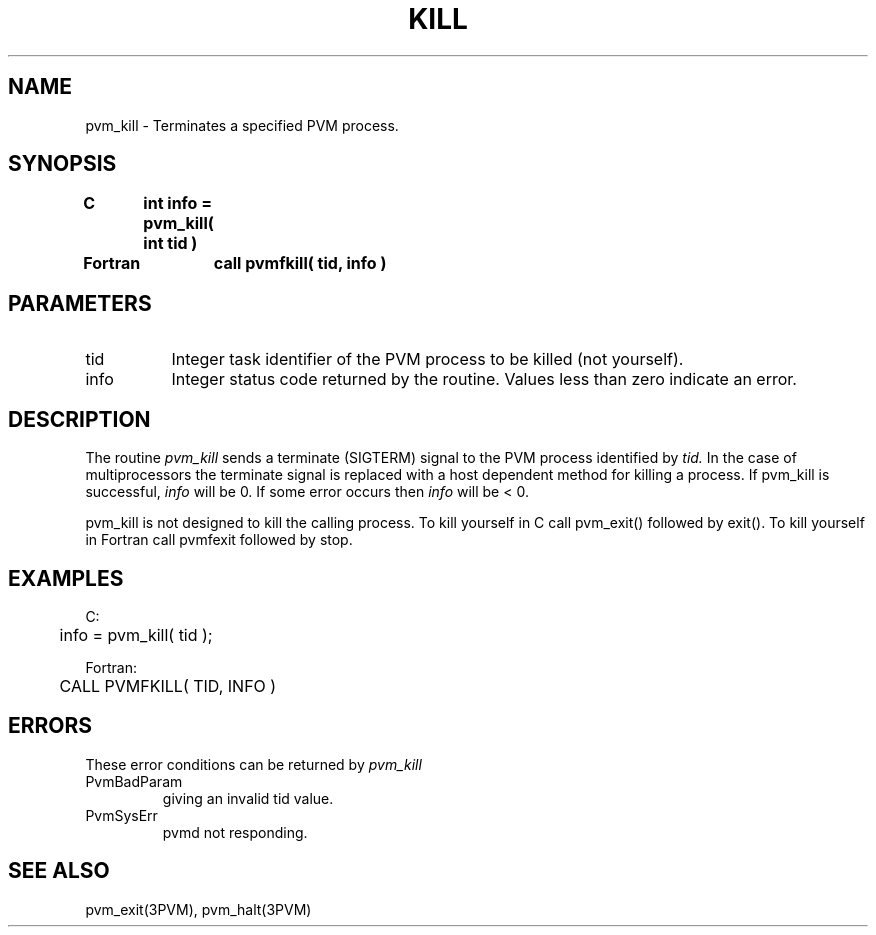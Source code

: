 .\" $Id: pvm_kill.3,v 1.1 1996/09/23 22:05:15 pvmsrc Exp $
.TH KILL 3PVM "30 August, 1993" "" "PVM Version 3.4"
.SH NAME
pvm_kill \- Terminates a specified PVM process.

.SH SYNOPSIS
.nf
.ft B
C	int info = pvm_kill( int tid )
.br

Fortran	call pvmfkill( tid, info )
.fi

.SH PARAMETERS
.IP tid 0.8i
Integer task identifier of the PVM process to be killed
(not yourself).
.br
.IP info
Integer status code returned by the routine.
Values less than zero indicate an error.

.SH DESCRIPTION
The routine
.I pvm_kill
sends a terminate (SIGTERM) signal
to the PVM process identified by
.I tid.
In the case of multiprocessors the terminate signal is replaced
with a host dependent method for killing a process.
If pvm_kill is successful,
.I info
will be 0. If some error occurs then
.I info
will be < 0.
.PP
pvm_kill is not designed to kill the calling process.
To kill yourself in C call pvm_exit() followed by exit().
To kill yourself in Fortran call pvmfexit followed by stop.

.SH EXAMPLES
.nf
C:
	info = pvm_kill( tid );
.sp
Fortran:
	CALL PVMFKILL( TID, INFO )
.fi

.SH ERRORS
These error conditions can be returned by
.I pvm_kill
.IP PvmBadParam
giving an invalid tid value.
.IP PvmSysErr
pvmd not responding.
.PP
.SH SEE ALSO
pvm_exit(3PVM),
pvm_halt(3PVM)
